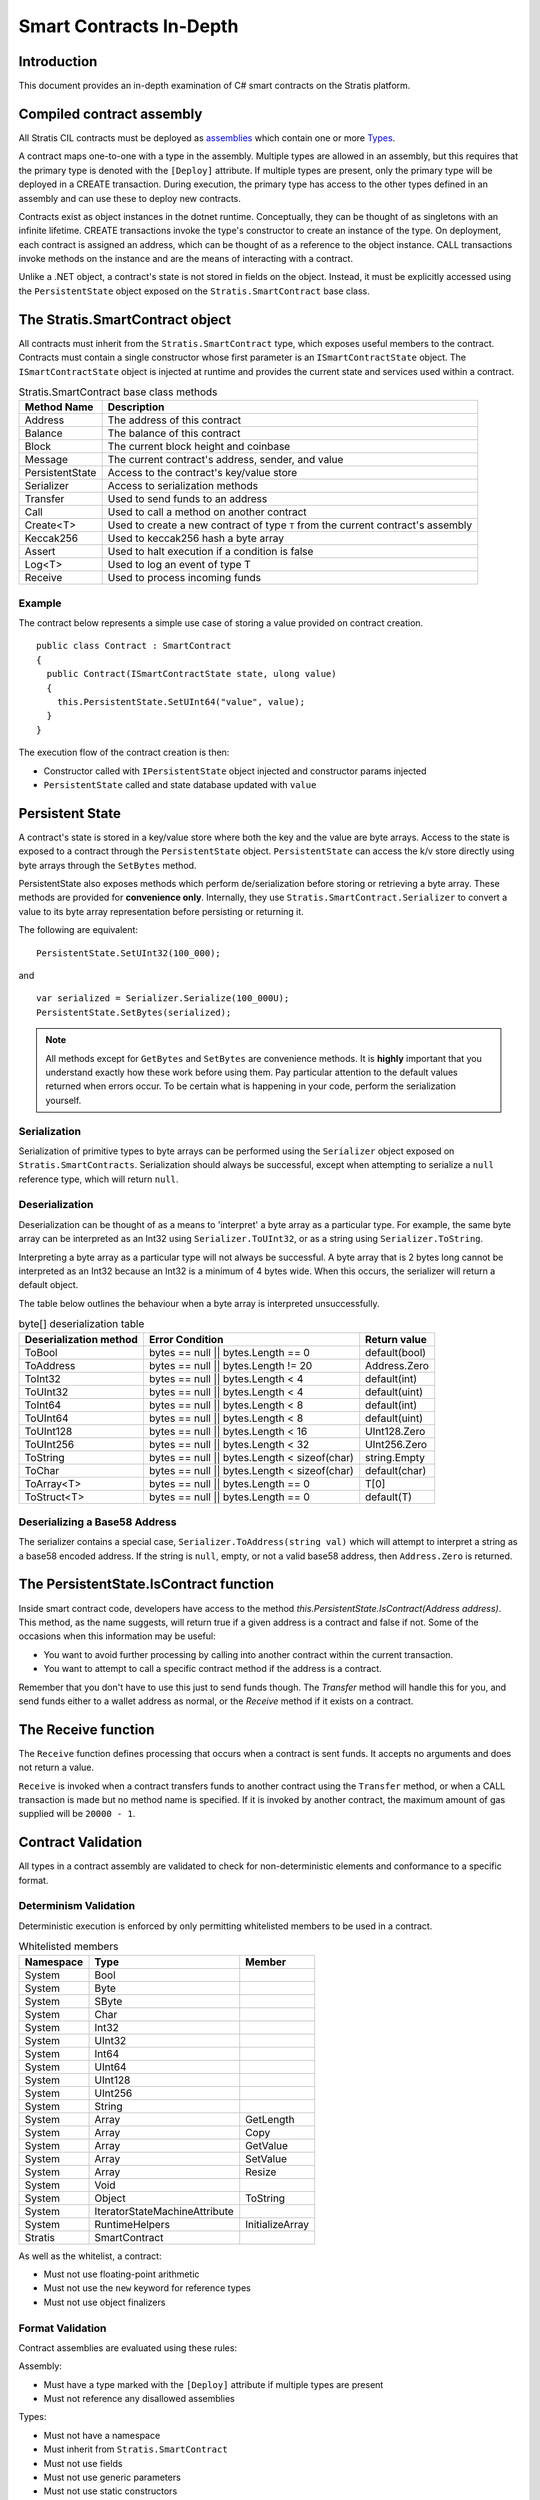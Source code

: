 ###############################
Smart Contracts In-Depth
###############################

Introduction
-------------------------------------
This document provides an in-depth examination of C# smart contracts on the Stratis platform.

Compiled contract assembly
-------------------------------------
All Stratis CIL contracts must be deployed as `assemblies <https://docs.microsoft.com/en-us/dotnet/api/system.reflection.assembly>`_ which contain one or more `Types <https://docs.microsoft.com/en-us/dotnet/api/system.type>`_.

A contract maps one-to-one with a type in the assembly. Multiple types are allowed in an assembly, but this requires that the primary type is denoted with the ``[Deploy]`` attribute. If multiple types are present, only the primary type will be deployed in a CREATE transaction. During execution, the primary type has access to the other types defined in an assembly and can use these to deploy new contracts.

Contracts exist as object instances in the dotnet runtime. Conceptually, they can be thought of as singletons with an infinite lifetime. CREATE transactions invoke the type's constructor to create an instance of the type. On deployment, each contract is assigned an address, which can be thought of as a reference to the object instance. CALL transactions invoke methods on the instance and are the means of interacting with a contract.

Unlike a .NET object, a contract's state is not stored in fields on the object. Instead, it must be explicitly accessed using the ``PersistentState`` object exposed on the ``Stratis.SmartContract`` base class.

The Stratis.SmartContract object
-------------------------------------
All contracts must inherit from the ``Stratis.SmartContract`` type, which exposes useful members to the contract. Contracts must contain a single constructor whose first parameter is an ``ISmartContractState`` object. The ``ISmartContractState`` object is injected at runtime and provides the current state and services used within a contract.

.. csv-table:: Stratis.SmartContract base class methods
  :header: "Method Name", "Description"
  :escape: \

  Address, The address of this contract
  Balance, The balance of this contract
  Block, The current block height and coinbase
  Message, The current contract's address\, sender\, and value
  PersistentState, Access to the contract's key/value store
  Serializer, Access to serialization methods
  Transfer, Used to send funds to an address
  Call, Used to call a method on another contract
  Create<T>, Used to create a new contract of type ``T`` from the current contract's assembly
  Keccak256, Used to keccak256 hash a byte array
  Assert, Used to halt execution if a condition is false
  Log<T>, Used to log an event of type T
  Receive, Used to process incoming funds

Example
~~~~~~~~~~~~~~~~~~~

The contract below represents a simple use case of storing a value provided on contract creation.

::

  public class Contract : SmartContract
  {
    public Contract(ISmartContractState state, ulong value)
    {
      this.PersistentState.SetUInt64("value", value);
    }
  }

The execution flow of the contract creation is then:

* Constructor called with ``IPersistentState`` object injected and constructor params injected
* ``PersistentState`` called and state database updated with ``value``

Persistent State
-------------------------------------
A contract's state is stored in a key/value store where both the key and the value are byte arrays. Access to the state is exposed to a contract through the ``PersistentState`` object. ``PersistentState`` can access the k/v store directly using byte arrays through the ``SetBytes`` method.

PersistentState also exposes methods which perform de/serialization before storing or retrieving a byte array. These methods are provided for **convenience only**. Internally, they use ``Stratis.SmartContract.Serializer`` to convert a value to its byte array representation before persisting or returning it.

The following are equivalent:

::

  PersistentState.SetUInt32(100_000);
  
and

::

  var serialized = Serializer.Serialize(100_000U);
  PersistentState.SetBytes(serialized);


.. note:: 
  All methods except for ``GetBytes`` and ``SetBytes`` are convenience methods. It is **highly** important that you understand exactly how these work before using them. Pay particular attention to the default values returned when errors occur. To be certain what is happening in your code, perform the serialization yourself.

Serialization
~~~~~~~~~~~~~~~~~~~
Serialization of primitive types to byte arrays can be performed using the ``Serializer`` object exposed on ``Stratis.SmartContracts``. Serialization should always be successful, except when attempting to serialize a ``null`` reference type, which will return ``null``.

Deserialization
~~~~~~~~~~~~~~~~~~~
Deserialization can be thought of as a means to 'interpret' a byte array as a particular type. For example, the same byte array can be interpreted as an Int32 using ``Serializer.ToUInt32``, or as a string using ``Serializer.ToString``.

Interpreting a byte array as a particular type will not always be successful. A byte array that is 2 bytes long cannot be interpreted as an Int32 because an Int32 is a minimum of 4 bytes wide. When this occurs, the serializer will return a default object.

The table below outlines the behaviour when a byte array is interpreted unsuccessfully.

.. csv-table:: byte[] deserialization table
  :header: "Deserialization method", "Error Condition", "Return value"
  :escape: \

  ToBool, bytes == null || bytes.Length == 0, default(bool)
  ToAddress, bytes == null || bytes.Length != 20, Address.Zero
  ToInt32, bytes == null || bytes.Length < 4, default(int)
  ToUInt32, bytes == null || bytes.Length < 4, default(uint)
  ToInt64, bytes == null || bytes.Length < 8, default(int)
  ToUInt64, bytes == null || bytes.Length < 8, default(uint)
  ToUInt128, bytes == null || bytes.Length < 16, UInt128.Zero
  ToUInt256, bytes == null || bytes.Length < 32, UInt256.Zero
  ToString, bytes == null || bytes.Length < sizeof(char), string.Empty
  ToChar, bytes == null || bytes.Length < sizeof(char), default(char)
  ToArray<T>, bytes == null || bytes.Length == 0, T[0]
  ToStruct<T>, bytes == null || bytes.Length == 0, default(T)  

Deserializing a Base58 Address
~~~~~~~~~~~~~~~~~~~~~~~~~~~~~~~~~~~
The serializer contains a special case, ``Serializer.ToAddress(string val)`` which will attempt to interpret a string as a base58 encoded address. If the string is ``null``, empty, or not a valid base58 address, then ``Address.Zero`` is returned.

The PersistentState.IsContract function
---------------------------------------
Inside smart contract code, developers have access to the method `this.PersistentState.IsContract(Address address)`. This method, as the name suggests, will return true if a given address is a contract and false if not. Some of the occasions when this information may be useful:

* You want to avoid further processing by calling into another contract within the current transaction.
* You want to attempt to call a specific contract method if the address is a contract.

Remember that you don't have to use this just to send funds though. The `Transfer` method will handle this for you, and send funds either to a wallet address as normal, or the `Receive` method if it exists on a contract.

The Receive function
-------------------------------------
The ``Receive`` function defines processing that occurs when a contract is sent funds. It accepts no arguments and does not return a value.

``Receive`` is invoked when a contract transfers funds to another contract using the ``Transfer`` method, or when a CALL transaction is made but no method name is specified. If it is invoked by another contract, the maximum amount of gas supplied will be ``20000 - 1``.

Contract Validation
-------------------------------------
All types in a contract assembly are validated to check for non-deterministic elements and conformance to a specific format.

Determinism Validation
~~~~~~~~~~~~~~~~~~~~~~~~~~~~
Deterministic execution is enforced by only permitting whitelisted members to be used in a contract. 

.. csv-table:: Whitelisted members
  :header: "Namespace", "Type", "Member"
  :escape: \

  System, Bool
  System, Byte
  System, SByte
  System, Char
  System, Int32
  System, UInt32
  System, Int64
  System, UInt64
  System, UInt128
  System, UInt256
  System, String
  System, Array, GetLength
  System, Array, Copy
  System, Array, GetValue
  System, Array, SetValue
  System, Array, Resize
  System, Void
  System, Object, ToString
  System, IteratorStateMachineAttribute
  System, RuntimeHelpers, InitializeArray
  Stratis, SmartContract

As well as the whitelist, a contract:

* Must not use floating-point arithmetic
* Must not use the ``new`` keyword for reference types
* Must not use object finalizers

Format Validation
~~~~~~~~~~~~~~~~~~~
Contract assemblies are evaluated using these rules:

Assembly:

* Must have a type marked with the ``[Deploy]`` attribute if multiple types are present
* Must not reference any disallowed assemblies

Types:

* Must not have a namespace
* Must inherit from ``Stratis.SmartContract``
* Must not use fields
* Must not use generic parameters
* Must not use static constructors
* Must have a single constructor

Constructor:

* Must have first param of type ``ISmartContractState``

Methods:

* Must not use generic parameters
* Must not use try-catch
* Must only accept primitive parameters

Nested Types:

* Must be a value type
* Must not define nested types
* Must not define methods